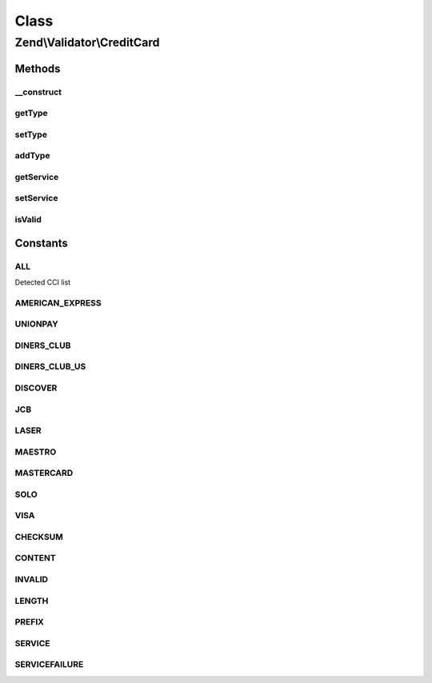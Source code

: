 .. Validator/CreditCard.php generated using docpx on 01/30/13 03:02pm


Class
*****

Zend\\Validator\\CreditCard
===========================

Methods
-------

__construct
+++++++++++

.. function:: __construct()


    Constructor

    :param string|array|Traversable: OPTIONAL Type of CCI to allow



getType
+++++++

.. function:: getType()


    Returns a list of accepted CCIs

    :rtype: array 



setType
+++++++

.. function:: setType()


    Sets CCIs which are accepted by validation

    :param string|array: Type to allow for validation

    :rtype: CreditCard Provides a fluid interface



addType
+++++++

.. function:: addType()


    Adds a CCI to be accepted by validation

    :param string|array: Type to allow for validation

    :rtype: CreditCard Provides a fluid interface



getService
++++++++++

.. function:: getService()


    Returns the actual set service

    :rtype: callable 



setService
++++++++++

.. function:: setService()


    Sets a new callback for service validation

    :param callable: 

    :rtype: CreditCard 

    :throws: Exception\InvalidArgumentException on invalid service callback



isValid
+++++++

.. function:: isValid()


    Returns true if and only if $value follows the Luhn algorithm (mod-10 checksum)

    :param string: 

    :rtype: bool 





Constants
---------

ALL
+++

Detected CCI list

AMERICAN_EXPRESS
++++++++++++++++

UNIONPAY
++++++++

DINERS_CLUB
+++++++++++

DINERS_CLUB_US
++++++++++++++

DISCOVER
++++++++

JCB
+++

LASER
+++++

MAESTRO
+++++++

MASTERCARD
++++++++++

SOLO
++++

VISA
++++

CHECKSUM
++++++++

CONTENT
+++++++

INVALID
+++++++

LENGTH
++++++

PREFIX
++++++

SERVICE
+++++++

SERVICEFAILURE
++++++++++++++

